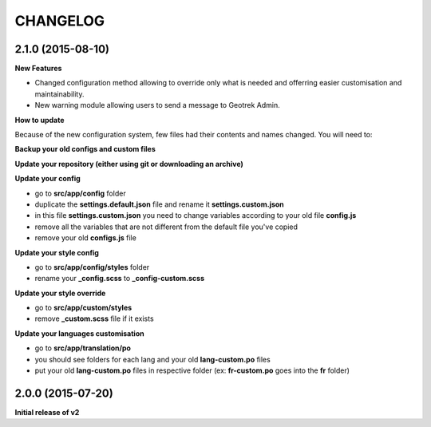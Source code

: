 =========
CHANGELOG
=========

2.1.0 (2015-08-10)
------------------
**New Features**

- Changed configuration method allowing to override only what is needed and offerring easier customisation and maintainability.
- New warning module allowing users to send a message to Geotrek Admin.

**How to update**

Because of the new configuration system, few files had their contents and names changed.
You will need to:

**Backup your old configs and custom files**

**Update your repository (either using git or downloading an archive)**


**Update your config**

- go to **src/app/config** folder
- duplicate the **settings.default.json** file and rename it **settings.custom.json**
- in this file **settings.custom.json** you need to change variables according to your old file **config.js**
- remove all the variables that are not different from the default file you've copied
- remove your old **configs.js** file


**Update your style config**

- go to **src/app/config/styles** folder
- rename your **_config.scss** to **_config-custom.scss**


**Update your style override**

- go to **src/app/custom/styles**
- remove **_custom.scss** file if it exists


**Update your languages customisation**

- go to **src/app/translation/po**
- you should see folders for each lang and your old **lang-custom.po** files
- put your old **lang-custom.po** files in respective folder (ex: **fr-custom.po** goes into the **fr** folder)


2.0.0 (2015-07-20)
------------------

**Initial release of v2**
